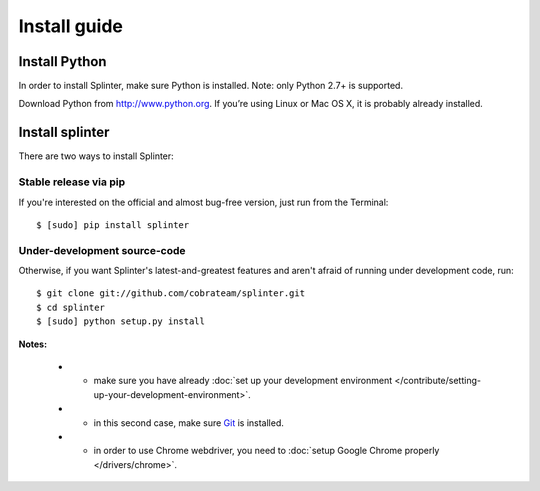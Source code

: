 .. Copyright 2012 splinter authors. All rights reserved.
   Use of this source code is governed by a BSD-style
   license that can be found in the LICENSE file.

.. meta::
    :description: Install guide for splinter
    :keywords: splinter, python, tutorial, how to install, installation

+++++++++++++
Install guide
+++++++++++++

Install Python
==============

In order to install Splinter, make sure Python is installed. Note: only Python 2.7+ is supported.

Download Python from http://www.python.org. If you’re using Linux or Mac OS X, it is probably already installed.

Install splinter
================

There are two ways to install Splinter:

Stable release via pip
----------------------

If you're interested on the official and almost bug-free version, just run from the Terminal:


.. highlight:: bash

::

	$ [sudo] pip install splinter



Under-development source-code
-----------------------------

Otherwise, if you want Splinter's latest-and-greatest features and aren't afraid of running under development code, run:

.. highlight:: bash

::

    $ git clone git://github.com/cobrateam/splinter.git
    $ cd splinter
    $ [sudo] python setup.py install


**Notes:**

    * - make sure you have already :doc:`set up your development environment </contribute/setting-up-your-development-environment>`.
    * - in this second case, make sure `Git <http://git-scm.com/>`_  is installed.
    * - in order to use Chrome webdriver, you need to :doc:`setup Google Chrome properly </drivers/chrome>`.
